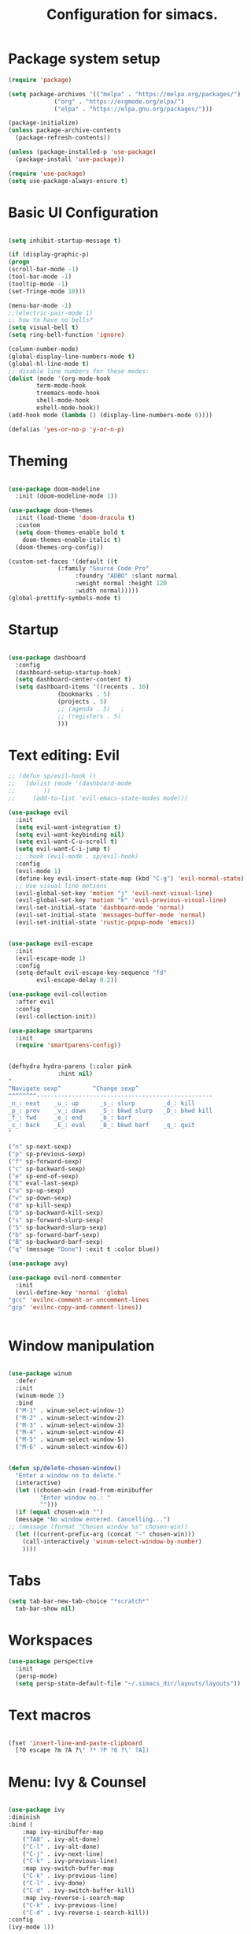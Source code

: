 #+TITLE: Configuration for simacs.
#+STARTUP: overview
#+PROPERTY: header-args:emacs-lisp :tangle ~/.simacs_dir/init.el :mkdirp yes

* Package system setup
  #+begin_src emacs-lisp
    (require 'package)

    (setq package-archives '(("melpa" . "https://melpa.org/packages/")
			     ("org" . "https://orgmode.org/elpa/")
			     ("elpa" . "https://elpa.gnu.org/packages/")))

    (package-initialize)
    (unless package-archive-contents
      (package-refresh-contents))

    (unless (package-installed-p 'use-package)
      (package-install 'use-package))

    (require 'use-package)
    (setq use-package-always-ensure t)

  #+end_src

* Basic UI Configuration
  #+begin_src emacs-lisp

    (setq inhibit-startup-message t)

    (if (display-graphic-p)
	(progn 
    (scroll-bar-mode -1)
    (tool-bar-mode -1)
    (tooltip-mode -1)
    (set-fringe-mode 10)))

    (menu-bar-mode -1)
    ;;(electric-pair-mode 1)
    ;; how to have no bells?
    (setq visual-bell t)
    (setq ring-bell-function 'ignore)

    (column-number-mode)
    (global-display-line-numbers-mode t)
    (global-hl-line-mode t)
    ;; disable line numbers for these modes:
    (dolist (mode '(org-mode-hook
		    term-mode-hook
		    treemacs-mode-hook
		    shell-mode-hook
		    eshell-mode-hook))
    (add-hook mode (lambda () (display-line-numbers-mode 0))))

    (defalias 'yes-or-no-p 'y-or-n-p)

  #+end_src   

* Theming
  #+begin_src emacs-lisp

    (use-package doom-modeline
      :init (doom-modeline-mode 1))

    (use-package doom-themes
      :init (load-theme 'doom-dracula t)
      :custom
      (setq doom-themes-enable bold t
	    doom-themes-enable-italic t)
      (doom-themes-org-config))

    (custom-set-faces '(default ((t
				  (:family "Source Code Pro"
					   :foundry "ADBO" :slant normal
					   :weight normal :height 120
					   :width normal)))))
    (global-prettify-symbols-mode t)

  #+end_src
  
* Startup
  #+begin_src emacs-lisp

    (use-package dashboard
      :config
      (dashboard-setup-startup-hook)
      (setq dashboard-center-content t)
      (setq dashboard-items '((recents . 10)
			      (bookmarks . 5)
			      (projects . 5)
			      ;; (agenda . 5)	;
			      ;; (registers . 5)
			      )))

  #+end_src

* Text editing: Evil
  #+begin_src emacs-lisp
    ;; (defun sp/evil-hook ()
    ;;   (dolist (mode '(dashboard-mode
    ;; 		  ))
    ;;     (add-to-list 'evil-emacs-state-modes mode)))

    (use-package evil
      :init
      (setq evil-want-integration t)
      (setq evil-want-keybinding nil)
      (setq evil-want-C-u-scroll t)
      (setq evil-want-C-i-jump t)
      ;; :hook (evil-mode . sp/evil-hook)
      :config
      (evil-mode 1)
      (define-key evil-insert-state-map (kbd "C-g") 'evil-normal-state)
      ;; Use visual line motions
      (evil-global-set-key 'motion "j" 'evil-next-visual-line)
      (evil-global-set-key 'motion "k" 'evil-previous-visual-line)
      (evil-set-initial-state 'dashboard-mode 'normal)
      (evil-set-initial-state 'messages-buffer-mode 'normal)
      (evil-set-initial-state 'rustic-popup-mode 'emacs))


    (use-package evil-escape
      :init
      (evil-escape-mode 1)
      :config
      (setq-default evil-escape-key-sequence "fd"
		    evil-escape-delay 0.2))

    (use-package evil-collection
      :after evil
      :config
      (evil-collection-init))

    (use-package smartparens
      :init
      (require 'smartparens-config))


    (defhydra hydra-parens (:color pink
				  :hint nil)
    "
    ^Navigate sexp^         ^Change sexp^              
    ^^^^^^^^--------------------------------------------------
    _n_: next    _u_: up      _s_: slurp        _d_: kill      
    _p_: prev    _v_: down    _S_: bkwd slurp   _D_: bkwd kill
    _f_: fwd     _e_: end     _b_: barf         
    _c_: back    _E_: eval    _B_: bkwd barf    _q_: quit            
    "

    ("n" sp-next-sexp)
    ("p" sp-previous-sexp)
    ("f" sp-forward-sexp)
    ("c" sp-backward-sexp)
    ("e" sp-end-of-sexp)
    ("E" eval-last-sexp)
    ("u" sp-up-sexp)
    ("v" sp-down-sexp)
    ("d" sp-kill-sexp)
    ("D" sp-backward-kill-sexp)
    ("s" sp-forward-slurp-sexp)
    ("S" sp-backward-slurp-sexp)
    ("b" sp-forward-barf-sexp)
    ("B" sp-backward-barf-sexp)
    ("q" (message "Done") :exit t :color blue))

    (use-package avy)

    (use-package evil-nerd-commenter
      :init
      (evil-define-key 'normal 'global
	"gcc" 'evilnc-comment-or-uncomment-lines
	"gcp" 'evilnc-copy-and-comment-lines))


  #+end_src
  
* Window manipulation
  #+begin_src emacs-lisp

    (use-package winum
      :defer
      :init
      (winum-mode 1)
      :bind
      ("M-1" . winum-select-window-1)
      ("M-2" . winum-select-window-2)
      ("M-3" . winum-select-window-3)
      ("M-4" . winum-select-window-4)
      ("M-5" . winum-select-window-5)
      ("M-6" . winum-select-window-6))


    (defun sp/delete-chosen-window()
      "Enter a window no to delete."
      (interactive)
      (let ((chosen-win (read-from-minibuffer
			 "Enter window no.: "
			 "")))
      (if (equal chosen-win "")
	  (message "No window entered. Cancelling...")
	;; (message (format "Chosen window %s" chosen-win))
	  (let ((current-prefix-arg (concat "-" chosen-win)))
	    (call-interactively 'winum-select-window-by-number)
	    ))))

  #+end_src

* Tabs
  #+begin_src emacs-lisp
    (setq tab-bar-new-tab-choice "*scratch*"
	  tab-bar-show nil)
  #+end_src

* Workspaces
  #+begin_src emacs-lisp
    (use-package perspective
      :init
      (persp-mode)
      (setq persp-state-default-file "~/.simacs_dir/layouts/layouts"))
  #+end_src
  
* Text macros
  #+begin_src emacs-lisp

    (fset 'insert-line-and-paste-clipboard
	  [?O escape ?m ?A ?\" ?* ?P ?0 ?\' ?A])

  #+end_src
* Menu: Ivy & Counsel
  #+begin_src emacs-lisp

    (use-package ivy
	:diminish
	:bind (
		:map ivy-minibuffer-map
		("TAB" . ivy-alt-done)
		("C-l" . ivy-alt-done)
		("C-j" . ivy-next-line)
		("C-k" . ivy-previous-line)
		:map ivy-switch-buffer-map
		("C-k" . ivy-previous-line)
		("C-l" . ivy-done)
		("C-d" . ivy-switch-buffer-kill)
		:map ivy-reverse-i-search-map
		("C-k" . ivy-previous-line)
		("C-d" . ivy-reverse-i-search-kill))
	:config
	(ivy-mode 1))

    (use-package ivy-rich
	:init
	(ivy-rich-mode 1))

    (use-package counsel
	:bind (("M-x" . counsel-M-x)))

  #+end_src

* Helpful Help Commands

#+begin_src emacs-lisp

  (use-package helpful
    :custom
    (counsel-describe-function-function #'helpful-callable)
    (counsel-describe-variable-function #'helpful-variable)
    :bind
    ([remap describe-function] . counsel-describe-function)
    ([remap describe-command] . helpful-command)
    ([remap describe-variable] . counsel-describe-variable)
    ([remap describe-key] . helpful-key))

#+end_src

* Completion
  #+begin_src emacs-lisp

    (use-package company
      :defer
      :bind (
	     :map company-active-map
	     ("C-j" . #'company-select-next)
	     ("C-k" . #'company-select-previous)) 
      :init
      (global-company-mode 1)
      :custom
      (company-transformers '(company-sort-prefer-same-case-prefix)))

    (use-package company-box
      :hook (company-mode . company-box-mode))

    (use-package yasnippet
      :init
      (setq-default yas-snippet-dirs '("~/.dotfiles/emacs/.emacs.d/private/snippets"))
      (yas-global-mode 1))

  #+end_src
  
* Keys: which-key, hydra and general
  #+begin_src emacs-lisp

	(use-package which-key
	  :init (which-key-mode)
	  :diminish which-key-mode
	  :config
	  (setq which-key-idle-delay 0.5))

	(use-package hydra)

	(defhydra hydra-zoom (:color pink
				     :hint nil)
	  "
			   _j_: in      _k_: out      _q_: quit
			  " 

	  ("j" text-scale-increase)
	  ("k" text-scale-decrease)
	  ("q" (message "Done") :exit t :color blue))

	(defhydra hydra-toggles nil
	  "toggles"
	  ("f" auto-fill-mode "fill")
	  ("t" toggle-truncate-line "truncate")
	  ("q" nil "cancel"))

	(use-package general
	  :config
	  (general-evil-setup t)

	  (general-create-definer sp/leader-keys
	    :keymaps '(normal insert visual emacs dashboard)
	    :prefix "SPC"
	    :global-prefix "C-SPC"))

	(defun sp/open-init ()
	  "Open init.el for simacs."
	  (interactive)
	  (find-file "~/.simacs_dir/simacs.org"))

	(defun sp/open-journal ()
	  "Open journal.org for simacs."
	  (interactive)
	  (find-file "~/Documents/org/journal.org"))

	(defun sp/open-tasks ()
	  "Open tasks.org for simacs."
	  (interactive)
	  (find-file "~/Documents/org/tasks.org"))

	(defun sp/open-with-tasks-and-capture ()
	  "Open tasks.org and org-capture for simacs.

    This is mainly intended to be used from the command line as a startup convenience."
	  (interactive)
	  (find-file "~/Documents/org/tasks.org")
	  (org-capture))

	(sp/leader-keys
	  "1" '(winum-select-window-1 :which-key "win 1")
	  "2" '(winum-select-window-2 :which-key "win 2")
	  "SPC" '(counsel-M-x :which-key "M-x")
	  ":" '(eval-expression :which-key "M-:")
	  "TAB" '(evil-buffer :which-key "last buffer")
	  "u" '(universal-argument :which-key "c-u")
	  "`" '(org-capture :which-key "org capture")
	  "a" '(:ignore t :which-key "apps")
	  "ad" '(dired-jump :which-key "dired-jump")
	  "at" '(vterm :which-key "terminal")
	  "au" '(undo-tree-visualize :which-key "undo-tree")
	  "ax" '(org-capture :which-key "org capture")
	  "b" '(:ignore t :which-key "buffers")
	  "bb" '(persp-counsel-switch-buffer :which-key "switch")
	  "bd" '(kill-buffer-and-window :which-key "delete")
	  "c" '(:ignore t :which-key "code")
	  "cc" '(comment-line :which-key "comment")
	  "f" '(:ignore t :which-key "files")
	  "fed" '(sp/open-init :which-key "edit init.el")
	  "ff" '(counsel-find-file :which-key "find file")
	  "fr" '(counsel-recentf :which-key "find recent")
	  "fs" '(save-buffer :which-key "save")
	  "ft" '(treemacs :which-key "treemacs")
	  "g" '(:ignore t :which-key "git")
	  "gs" '(magit-status :which-key "status")
	  "q" '(:ignore t :which-key "quit")
	  "qa" '(evil-quit-all :which-key "quit all")
	  "qq" '(evil-quit :which-key "quit")
	  "j" '(:ignore t :which-key "jump")
	  "jo" '(sp/dired-jump-dir :which-key "open common")
	  "jj" '(sp/open-journal :which-key "journal.org")
	  "jt" '(sp/open-tasks :which-key "tasks.org")
	  "k" '(:ignore t :which-key "lisp")
	  "kk" '(hydra-parens/body :which-key "hydra")
	  "ke" '(eval-last-sexp :which-key "evaluate")
	  "kw" '(:ignore t :which-key "wrap")
	  "kwr" '(sp-rewrap-sexp :which-key "rewrap")
	  "kw{" '(sp-wrap-curly :which-key "curly")
	  "kw(" '(sp-wrap-round :which-key "round")
	  "kw[" '(sp-wrap-square :which-key "square")
	  "kwu" '(sp-unwrap-sexp :which-key "unwrap next")
	  "kwU" '(sp-backward-unwrap-sexp :which-key "unwrap prev")
	  "l" '(:ignore t :which-key "layouts")
	  "la" '(persp-add-buffer :which-key "add buffer")
	  "lA" '(persp-set-buffer :which-key "add buf excl")
	  "lb" '(persp-ivy-switch-buffer :which-key "switch buf")
	  "lc" '(persp-kill :which-key "close layout")
	  "lk" '(persp-remove-buffer :which-key "remove buffer")
	  "ll" '(persp-switch-last :which-key "last layout")
	  "lr" '(persp-rename :which-key "rename layout")
	  "ls" '(persp-switch :which-key "switch layout")
	  "ln" '(persp-next :which-key "next layout")
	  "lp" '(persp-prev :which-key "prev layout")
	  "l C-s" '(persp-state-save :which-key "save layout")
	  "l C-l" '(persp-state-load :which-key "load layout")
	  "o" '(:ignore t :which-key "org")
	  "ob" '(:ignore t :which-key "babel")
	  "obt" '(org-babel-tangle :which-key "tangle")
	  "oi" '(:ignore t :which-key "insert")
	  "oh" '(sp/hydra-org-headings/body :which-key "headings")
	  "oc" '(:ignore t :which-key "checkbox")
	  "occ" '(sp/org-insert-checkbox :which-key "insert")
	  "oct" '(org-toggle-checkbox :which-key "toggle")
	  "och" '(org-toggle-checkbox-half :which-key "toggle half")
	  "ot" '(org-todo :which-key "todo")
	  "or" '(org-refile :which-key "refile")
	  "o!" '(org-time-stamp-inactive :which-key "timestamp")
	  "o." '(org-time-stamp :which-key "timestamp")
	  "p" '(projectile-command-map :which-key "projects")
	  "r" '(:ignore t :which-key "registers")
	  "rl" '(evil-show-registers :which-key "list")
	  "rp" '(insert-line-and-paste-clipboard :which-key "insert line paste")
	  "s" '(:ignore t :which-key "search")
	  "sp" '(swiper :which-key "swiper")
	  "ss" '(avy-goto-char-2 :which-key "char2")
	  "sl" '(avy-goto-line :which-key "line")
	  "t" '(:ignore t :which-key "tabs")
	  "tn" '(tab-bar-new-tab :which-key "new")
	  "tc" '(tab-bar-close-tab :which-key "close")
	  "tt" '(tab-bar-switch-to-tab :which-key "switch")
	  "w" '(:ignore t :which-key "windows")
	  "wv" '(evil-window-vsplit :which-key "vsplit")
	  "ws" '(evil-window-split :which-key "split")
	  "wh" '(evil-window-left :which-key "go left")
	  "wj" '(evil-window-down :which-key "go down")
	  "wk" '(evil-window-up :which-key "go up")
	  "wl" '(evil-window-right :which-key "go right")
	  "wo" '(delete-other-windows :which-key "only")
	  "wd" '(sp/delete-chosen-window :which-key "delete")
	  "z" '(hydra-zoom/body :which-key "zoom")
	  "T" '(hydra-toggles/body :which-key "toggles"))

	(define-key evil-normal-state-map (kbd "s") 'avy-goto-char-timer)

  #+end_src
  
* File management: Dired
  #+begin_src emacs-lisp

      (use-package dired
	:ensure nil
	:commands (dired dired-jump)
	:custom ((dired-listing-switches "-agho --group-directories-first"))
	:config
	(evil-collection-define-key 'normal 'dired-mode-map
	  "h" 'dired-single-up-directory
	  "l" 'dired-single-buffer
	  (kbd "SPC") nil))

      (use-package dired-single)

      (use-package all-the-icons-dired
	:hook (dired-mode . all-the-icons-dired-mode))

      (use-package dired-hide-dotfiles
	:hook (dired-mode . dired-hide-dotfiles-mode)
	:config
	(evil-collection-define-key 'normal 'dired-mode-map
	  "H" 'dired-hide-dotfiles-mode))

    (defvar sp-common-dirs
      `((?h . "/home/simon/")
	(?d . "/home/simon/Documents/")
	(?o . "/home/simon/Downloads/")
	(?r . "/home/simon/Documents/org/")
	(?f . "/home/simon/.dotfiles/")
	(?e . ,user-emacs-directory)
	(?c . "/home/simon/.config/")
	(?b . "/home/simon/.local/usr/bin/")
	(?j . "/home/simon/Projects")
	(?y . "/home/simon/Projects/python/"))
      "An alist of common-dirs to facilitate quick navigation.")

    (defun sp/dired-jump-dir(char)
      "Jump to a directory in my common directories list."
      (interactive "c[h]ome, [d]ocs, d[o]wnloads, [e]macs, o[r]g, dot[f]iles, [c]onfig, .[b]in, pro[j]ects, p[y]thon")
      (dired-jump nil (alist-get char sp-common-dirs)))

  #+end_src
  
* Internal files
  #+begin_src emacs-lisp
    (setq backup-directory-alist
          `(("." . ,(concat user-emacs-directory "backup-files"))))
  #+end_src
* Shell
  #+begin_src emacs-lisp

    (use-package vterm
      :commands vterm)

  #+end_src
  
* Git integration
  #+begin_src emacs-lisp

    (use-package magit
      :custom
      (magit-display-buffer-function #'magit-display-buffer-same-window-except-diff-v1))

    (setq vc-follow-symlinks t)

  #+end_src

* Syntax checking
  #+begin_src emacs-lisp

    (use-package flycheck)

  #+end_src

* Project management
  #+begin_src emacs-lisp

    (use-package projectile
      :diminish projectile-mode
      :config
      (projectile-mode +1)
      :custom ((projectile-completion-system 'ivy)))

    (use-package counsel-projectile
      :config (counsel-projectile-mode))

  #+end_src

* LSP
  #+begin_src emacs-lisp

    (use-package lsp-mode
      :commands (lsp lsp-deferred)
      :init 
      (setq lsp-keymap-prefix "C-c l")
      :config
      (lsp-enable-which-key-integration t))

    (use-package lsp-ui
      :hook (lsp-mode . lsp-ui-mode)
      :custom
      (lsp-ui-doc-position 'bottom))

    (use-package lsp-treemacs
      :after lsp)

    (use-package lsp-ivy)

  #+end_src

* Language-specific settings

** Python
   #+begin_src emacs-lisp
     (use-package pyvenv
       :defer)

     (use-package lsp-pyright
       :defer)

     (defun sp/setup-python-lsp ()
       (require 'pyvenv)
       (pyvenv-mode 1)
       (require 'lsp-pyright)
       ;; (fset 'lsp-format-buffer 'yapfify-buffer)
       ;; (fset 'lsp-format-region 'yapfify-region)
       (lsp-deferred) ;; or lsp
       (require 'yapfify)
       (push '(company-capf :with company-yasnippet) company-backends)
       (general-define-key
	:keymaps 'lsp-mode-map
	:prefix lsp-keymap-prefix
	"= =" '(yapfify-buffer :which-key "format buffer")
	"= r" '(yapfify-region-or-buffer :which-key "format region")))

     (use-package python-mode
       :mode "\\.py\\'"
       :hook
       (python-mode . sp/setup-python-lsp)
       :custom
       (python-shell-interpreter "python")
       (dap-python-executable "python")
       (dap-python-debugger 'debugpy)
       :config
       (require 'dap-python))

   #+end_src
   
** Rust
   #+begin_src emacs-lisp

     (defun sp/setup-rust-lsp ()
       (lsp-deferred))

     (use-package rustic
       :hook
       (rustic-mode . sp/setup-rust-lsp))

   #+end_src

* DAP
  #+begin_src emacs-lisp

    (use-package dap-mode
      ;; Uncomment the config below if you want all UI panes to be hidden by default!
      ;; :custom
      ;; (lsp-enable-dap-auto-configure nil)
      ;; :config
      ;; (dap-ui-mode 1)

      :config
      ;; Set up Node debugging
      (require 'dap-node)
      (dap-node-setup) ;; Automatically installs Node debug adapter if needed

      ;; Bind `C-c l d` to `dap-hydra` for easy access
      (general-define-key
	:keymaps 'lsp-mode-map
	:prefix lsp-keymap-prefix
	"d" '(dap-hydra t :which-key "debugger")))

  #+end_src

* Org

** Cosmetics
   #+begin_src emacs-lisp
     (use-package org-bullets
       :after org
       :hook (org-mode . org-bullets-mode)
       :custom
       (org-bullets-bullet-list '("◉" "○" "●" "○" "●" "○" "●")))

     (setq org-ellipsis " ▾")
   #+end_src

** Logging
   #+begin_src emacs-lisp

     (setq org-agenda-start-with-log-mode t)
     (setq org-log-done 'time)
     (setq org-log-into-drawer t)

   #+end_src

** Agenda files
   #+begin_src emacs-lisp

     (setq org-agenda-files
	   '("~/Documents/org/tasks.org"
	     "~/Documents/org/ideas.org"
	     "~/Documents/org/journal.org"
	     ))

   #+end_src

** Todos
   #+begin_src emacs-lisp

     (setq org-todo-keywords
	   '((sequence "TODO(t!)" "NEXT(n!)" "|" "DONE(d!)")
	     (sequence "WAITING(w@/!)" "SOMEDAY(s!)" "PROJ(p!)" "|" "DONE(d!)")
	     (sequence "BACKLOG(b)" "PLAN(p)" "READY(r)" "ACTIVE(a)" "REVIEW(v)" "WAIT(w@/!)" "HOLD(h)" "|" "COMPLETED(c)" "CANC(k@)")))

   #+end_src

** Tags 
   #+begin_src emacs-lisp

  (setq org-tag-alist
        '((:startgroup)
          ; Put mutually exclusive tags here
          (:endgroup)
          ("@errand" . ?e)
          ("@home" . ?h)
          ("@garage" . ?g)
          ("@work" . ?w)
          ("@family" . ?f)
          ("@note" . ?n)
          ("@fun" . ?F)
          ("@urgent" . ?u)
          ("@computing" . ?c)
          ("@idea" . ?i)))
   #+end_src

** Agenda views
   #+begin_src emacs-lisp

     (setq org-agenda-custom-commands
	   '(("d" "Dashboard"
	      ((agenda "" ((org-deadline-warning-days 7)))
	       (todo "NEXT"
		     ((org-agenda-overriding-header "Next Tasks")))
	       (tags-todo "agenda/ACTIVE" ((org-agenda-overriding-header "Active Projects")))))

	     ("n" "Next Tasks"
	      ((todo "NEXT"
		     ((org-agenda-overriding-header "Next Tasks")))))

	     ("W" "Work Tasks" tags-todo "+work-email")

	     ;; Low-effort next actions
	     ("e" tags-todo "+TODO=\"NEXT\"+Effort<15&+Effort>0"
	      ((org-agenda-overriding-header "Low Effort Tasks")
	       (org-agenda-max-todos 20)
	       (org-agenda-files org-agenda-files)))

	     ("w" "Workflow Status"
	      ((todo "WAIT"
		     ((org-agenda-overriding-header "Waiting on External")
		      (org-agenda-files org-agenda-files)))
	       (todo "REVIEW"
		     ((org-agenda-overriding-header "In Review")
		      (org-agenda-files org-agenda-files)))
	       (todo "PLAN"
		     ((org-agenda-overriding-header "In Planning")
		      (org-agenda-todo-list-sublevels nil)
		      (org-agenda-files org-agenda-files)))
	       (todo "BACKLOG"
		     ((org-agenda-overriding-header "Project Backlog")
		      (org-agenda-todo-list-sublevels nil)
		      (org-agenda-files org-agenda-files)))
	       (todo "READY"
		     ((org-agenda-overriding-header "Ready for Work")
		      (org-agenda-files org-agenda-files)))
	       (todo "ACTIVE"
		     ((org-agenda-overriding-header "Active Projects")
		      (org-agenda-files org-agenda-files)))
	       (todo "COMPLETED"
		     ((org-agenda-overriding-header "Completed Projects")
		      (org-agenda-files org-agenda-files)))
	       (todo "CANC"
		     ((org-agenda-overriding-header "Cancelled Projects")
		      (org-agenda-files org-agenda-files)))))))

   #+end_src

** Refiling
   #+begin_src emacs-lisp

     (setq org-refile-allow-creating-parent-nodes 'confirm)
     (setq org-refile-use-outline-path 'file)
     (setq org-outline-path-complete-in-steps nil)
     (setq org-refile-targets
	   '((org-agenda-files . (:maxlevel . 1))
	     ("journal.org" . (:maxlevel . 3))
	     ("archive.org" . (:maxlevel . 1))))
     ;; save org buffers after refiling!
     (advice-add 'org-refile :after 'org-save-all-org-buffers)

   #+end_src

** Capture templates

  Key can be found here: https://orgmode.org/manual/Template-expansion.html#Template-expansion
  Clocking and other properties here: https://orgmode.org/manual/Template-elements.html#Template-elements
   #+begin_src emacs-lisp

     (setq org-capture-templates
	   '(("t" "Tasks / Projects / Appointments")
	     ("tt" "Task" entry (file+olp "~/Documents/org/tasks.org" "To organise")
	      "* TODO  %^{Title}\n  :LOGBOOK:\n  - Created: %U\n   :END:\n  :SUBTASKS:\n  - [ ]  %?\n  :END:\n  %a\n  %i" :empty-lines 1)
	     ("ta" "Appointment" entry
	      (file+olp+datetree "~/Documents/org/journal.org")
	      "* %<%I:%M %p> - %a :meetings:\n\n%?\n\n"
	      :clock-in :clock-resume
	      :empty-lines 1)

	     ("j" "Journal Entries")
	     ("jj" "Journal" entry
	      (file+olp+datetree "~/Documents/org/journal.org")
	      "\n* %<%I:%M %p> - Journal :journal:\n**  %?\n\n"
	      ;; :clock-in :clock-resume
	      :empty-lines 1)

	     ("b" "Book log")
	     ("br" "Read" entry (file+headline "~/Documents/org/Books.org" "2021")
	      ;; "| %^{Title} | %^{Author} | %^{Pages} | %^{Started} |  |  | %^{Notes} |" :kill-buffer t)
	      "* %^{Title}\n:PROPERTIES:\n:Title: %\\1\n:Author: %^{Author}\n:Pages: ?\n:Started: %U\n:Finished: ?\n:Sessions: ?\n:Notes: %^{Notes} %?\n:END:"
	      :kill-buffer t)
	     ("m" "Metrics Capture")
	     ("mw" "Weight" table-line (file+headline "~/Documents/org/metrics.org" "Weight")
	      "| %U | %^{Weight} | %^{Notes} |" :kill-buffer t)
	     ("mg" "Guitar" table-line (file+headline "~/Documents/org/metrics.org" "Guitar")
	      "| %U | %^{Time spent (m)} | %^{Notes} |" :kill-buffer t)
	     ("mp" "Piano" table-line (file+headline "~/Documents/org/metrics.org" "Piano")
	      "| %U | %^{Time spent (m)} | %^{Notes} |" :kill-buffer t)
	     ("mr" "Reading" table-line (file+headline "~/Documents/org/metrics.org" "Reading")
	     "| %U | %^{Book} | %^{Time spent (m)} | %^{Notes} |" :kill-buffer t)))

   #+end_src

** Org babel

** My functions
   #+begin_src emacs-lisp

     (use-package ob-rust)
     (org-babel-do-load-languages
      'org-babel-load-languages
      '((emacs-lisp . t)
	(python . t)
	(rust . t)))

     (require 'org-tempo)
     (add-to-list 'org-structure-template-alist '("sh" . "src shell"))
     (add-to-list 'org-structure-template-alist '("el" . "src emacs-lisp"))
     (add-to-list 'org-structure-template-alist '("py" . "src python"))
     (add-to-list 'org-structure-template-alist '("rs" . "src rust"))

   #+end_src
    
    

   #+begin_src emacs-lisp

     (defun sp/org-insert-checkbox ()
       "Convenience function to insert checkbox in org mode."
       (interactive)
       (let ((current-prefix-arg '(4)))
	 (call-interactively 'org-toggle-checkbox)))

     (defun sp/org-toggle-checkbox-half ()
       "Convenience function to insert checkbox in org mode."
       (interactive)
       (let ((current-prefix-arg '(16)))
	 (call-interactively 'org-toggle-checkbox)))

     (defhydra sp/hydra-org-headings (:color pink
					  :hint nil)
       "
	  _h_: promote    _j_: move down    _k_: move up    _l_: demote    _q_: quit" 
       ("h" org-promote-subtree)
       ("j" outline-move-subtree-down)
       ("k" outline-move-subtree-up)
       ("l" org-demote-subtree)
       ("q" (message "Done") :exit t :color blue))
   #+end_src
